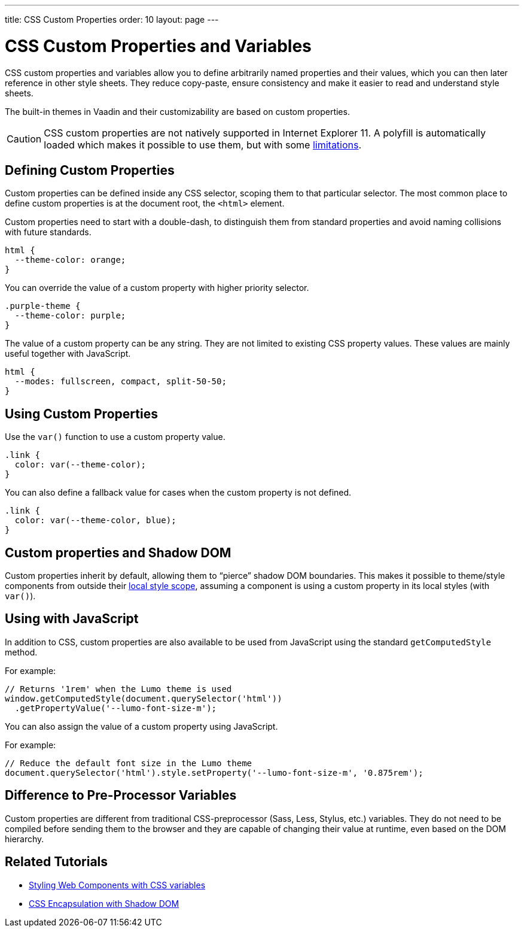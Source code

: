 ---
title: CSS Custom Properties
order: 10
layout: page
---

= CSS Custom Properties and Variables

CSS custom properties and variables allow you to define arbitrarily named properties and their values, which you can then later reference in other style sheets.
They reduce copy-paste, ensure consistency and make it easier to read and understand style sheets.

The built-in themes in Vaadin and their customizability are based on custom properties.

[CAUTION]
CSS custom properties are not natively supported in Internet Explorer 11.
A polyfill is automatically loaded which makes it possible to use them, but with some https://github.com/webcomponents/polyfills/tree/master/packages/shadycss#limitations[limitations].


== Defining Custom Properties

Custom properties can be defined inside any CSS selector, scoping them to that particular selector.
The most common place to define custom properties is at the document root, the `<html>` element.

Custom properties need to start with a double-dash, to distinguish them from standard properties and avoid naming collisions with future standards.

[source,css]
----
html {
  --theme-color: orange;
}
----

You can override the value of a custom property with higher priority selector.

[source,css]
----
.purple-theme {
  --theme-color: purple;
}
----

The value of a custom property can be any string.
They are not limited to existing CSS property values.
These values are mainly useful together with JavaScript.

[source,css]
----
html {
  --modes: fullscreen, compact, split-50-50;
}
----

== Using Custom Properties

Use the `var()` function to use a custom property value.

[source,css]
----
.link {
  color: var(--theme-color);
}
----

You can also define a fallback value for cases when the custom property is not defined.

[source,css]
----
.link {
  color: var(--theme-color, blue);
}
----

== Custom properties and Shadow DOM

Custom properties inherit by default, allowing them to “pierce” shadow DOM boundaries.
This makes it possible to theme/style components from outside their <<style-scopes#,local style scope>>, assuming a component is using a custom property in its local styles (with `var()`).


== Using with JavaScript

In addition to CSS, custom properties are also available to be used from JavaScript using the standard `getComputedStyle` method.

For example:

[source, javascript]
----
// Returns '1rem' when the Lumo theme is used
window.getComputedStyle(document.querySelector('html'))
  .getPropertyValue('--lumo-font-size-m');
----

You can also assign the value of a custom property using JavaScript.

For example:

[source, javascript]
----
// Reduce the default font size in the Lumo theme
document.querySelector('html').style.setProperty('--lumo-font-size-m', '0.875rem');
----


== Difference to Pre-Processor Variables

Custom properties are different from traditional CSS-preprocessor (Sass, Less, Stylus, etc.) variables. They do not need to be compiled before sending them to the browser and they are capable of changing their value at runtime, even based on the DOM hierarchy.


== Related Tutorials

- https://vaadin.com/tutorials/css-variables[Styling Web Components with CSS variables]
- https://vaadin.com/tutorials/css-encapsulation-with-shadow-dom[CSS Encapsulation with Shadow DOM]
